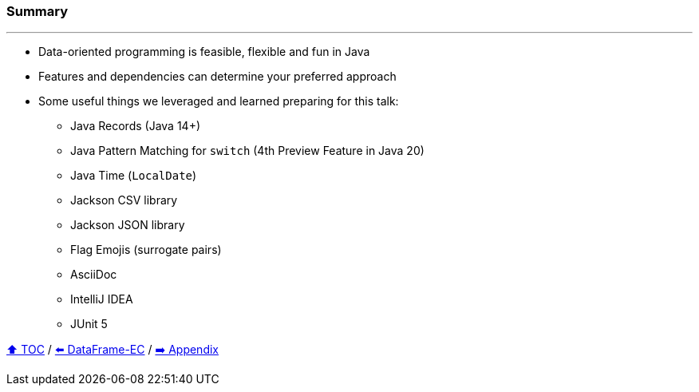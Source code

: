 === Summary

---
* Data-oriented programming is feasible, flexible and fun in Java
* Features and dependencies can determine your preferred approach
* Some useful things we leveraged and learned preparing for this talk:
** Java Records (Java 14+)
** Java Pattern Matching for `switch` (4th Preview Feature in Java 20)
** Java Time (`LocalDate`)
** Jackson CSV library
** Jackson JSON library
** Flag Emojis (surrogate pairs)
** AsciiDoc
** IntelliJ IDEA
** JUnit 5

link:toc.adoc[⬆️ TOC] /
link:./06_data_frame_ec.adoc[⬅️ DataFrame-EC] /
link:./A0_appendix.adoc[➡️ Appendix]
